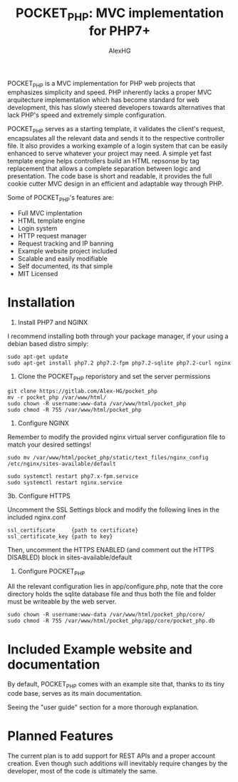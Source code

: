 #+Title: POCKET_PHP: MVC implementation for PHP7+
#+Author: AlexHG
#+Email: alexhg.eng@protonmail.com

#+OPTIONS: reveal_center:t reveal_progress:t reveal_history:nil reveal_control:t
#+OPTIONS: reveal_rolling_links:t reveal_keyboard:t reveal_overview:t num:nil
#+OPTIONS: reveal_width:1200 reveal_height:800
#+OPTIONS: toc:1
#+REVEAL_MARGIN: 0.1
#+REVEAL_MIN_SCALE: 0.5
#+REVEAL_MAX_SCALE: 2.5
#+REVEAL_TRANS: cube
#+REVEAL_THEME: moon
#+REVEAL_HLEVEL: 2
#+REVEAL_HEAD_PREAMBLE: <meta name="description" content="SkeletonGL 2D Rendering Engine.">
#+REVEAL_POSTAMBLE: <p> Created by AlexHG. </p>
#+REVEAL_PLUGINS: (markdown notes)
#+REVEAL_EXTRA_CSS: ./local.css
#+STARTUP: showall

[[http://www.gnu.org/licenses/gpl-3.0.html][http://img.shields.io/:license-mit-blue.svg]]


POCKET_PHP is a MVC implementation for PHP web projects that emphasizes simplicity and speed.
PHP inherently lacks a proper MVC arquitecture implementation which has become standard for
web development, this has slowly steered developers towards alternatives that lack
PHP's speed and extremely simple configuration.

POCKET_PHP serves as a starting template, it validates the client's
request, encapsulates all the relevant data and sends it to the respective controller file. It also
provides a working example of a login system that can be easily enhanced to serve whatever
your project may need. A simple yet fast template engine helps controllers build an HTML
repsonse by tag replacement that allows a complete separation between logic and presentation.
The code base is short and readable, it provides the full cookie cutter MVC design in an efficient
and adaptable way through PHP.

Some of POCKET_PHP's features are:

- Full MVC implentation
- HTML template engine
- Login system
- HTTP request manager
- Request tracking and IP banning
- Example website project included
- Scalable and easily modifiable
- Self documented, its that simple
- MIT Licensed
    
* Installation

1. Install PHP7 and NGINX

I recommend installing both through your package manager, if your using a debian based distro simply:

#+BEGIN_SRC 
sudo apt-get update
sudo apt-get install php7.2 php7.2-fpm php7.2-sqlite php7.2-curl nginx
#+END_SRC

2. Clone the POCKET_PHP reporistory and set the server permissions

#+BEGIN_SRC 
git clone https://gitlab.com/Alex-HG/pocket_php
mv -r pocket_php /var/www/html/
sudo chown -R username:www-data /var/www/html/pocket_php
sudo chmod -R 755 /var/www/html/pocket_php
#+END_SRC

3. Configure NGINX

Remember to modify the provided nginx virtual server configuration file to match your desired settings!

#+BEGIN_SRC 
sudo mv /var/www/html/pocket_php/static/text_files/nginx_config /etc/nginx/sites-available/default

sudo systemctl restart php7.x-fpm.service
sudo systemctl restart nginx.service
#+END_SRC

3b. Configure HTTPS

Uncomment the SSL Settings block and modify the following lines in the included nginx.conf

#+BEGIN_SRC 
    ssl_certificate     {path to certificate}
    ssl_certificate_key {path to key}
#+END_SRC

Then, uncomment the HTTPS ENABLED (and comment out the HTTPS DISABLED) block in sites-available/default

4. Configure POCKET_PHP

All the relevant configuration lies in app/configure.php, note that the core directory holds the sqlite database file and thus both the file and folder must be writeable by the web server.

#+BEGIN_SRC 
sudo chown -R username:www-data /var/www/html/pocket_php/core/
sudo chmod -R 755 /var/www/html/pocket_php/app/core/pocket_php.db
#+END_SRC

* Included Example website and documentation

By default, POCKET_PHP comes with an example site that, thanks to its tiny code base, serves as its main documentation.

#+html: <p align="center"><img src="app/static/images/exampleSite.png" /></p>

Seeing the "user guide" section for a more thorough explanation.

* Planned Features 
The current plan is to add support for REST APIs and a proper account creation. Even though such additions will inevitably require
changes by the developer, most of the code is ultimately the same.
